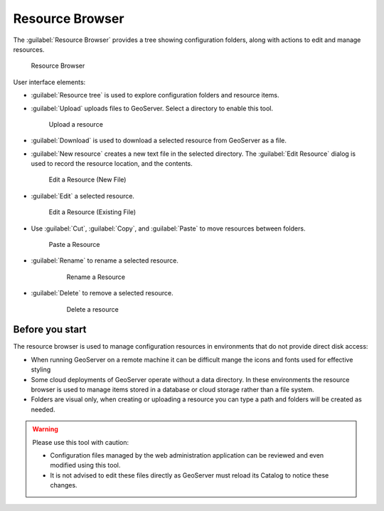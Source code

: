 .. _web_resource:

Resource Browser
================

The :guilabel:`Resource Browser` provides a tree showing configuration folders, along with actions to edit and manage resources.

.. figure:: img/browser.png
   
   Resource Browser

User interface elements:

* :guilabel:`Resource tree` is used to explore configuration folders and resource items.

* :guilabel:`Upload` uploads files to GeoServer. Select a directory to enable this tool.
   
  .. figure:: img/upload.png
     
     Upload a resource
     
* :guilabel:`Download` is used to download a selected resource from GeoServer as a file.

* :guilabel:`New resource` creates a new text file in the selected directory. The :guilabel:`Edit Resource` dialog is used to record the resource location, and the contents.
  
  .. figure:: img/new_resource.png
     
     Edit a Resource (New File)

* :guilabel:`Edit` a selected resource.
  
  .. figure:: img/edit_resource.png
     
     Edit a Resource (Existing File)

* Use :guilabel:`Cut`, :guilabel:`Copy`, and :guilabel:`Paste` to move resources between folders.
  
  .. figure:: img/paste_resource.png
     
     Paste a Resource
     
* :guilabel:`Rename` to rename a selected resource.
   
   .. figure:: img/rename_resource.png
      
      Rename a Resource
      
* :guilabel:`Delete` to remove a selected resource.
   
   .. figure:: img/delete_resource.png
      
      Delete a resource

Before you start
----------------

The resource browser is used to manage configuration resources in environments that do not provide direct disk access:

* When running GeoServer on a remote machine it can be difficult mange the icons and fonts used for effective styling
* Some cloud deployments of GeoServer operate without a data directory. In these environments the resource browser is used to manage items stored in a database or cloud storage rather than a file system.
* Folders are visual only, when creating or uploading a resource you can type a path and folders will be created as needed.

.. warning::
   
   Please use this tool with caution:

   * Configuration files managed by the web administration application can be reviewed and even modified using this tool.
   * It is not advised to edit these files directly as GeoServer must reload its Catalog to notice these changes.
